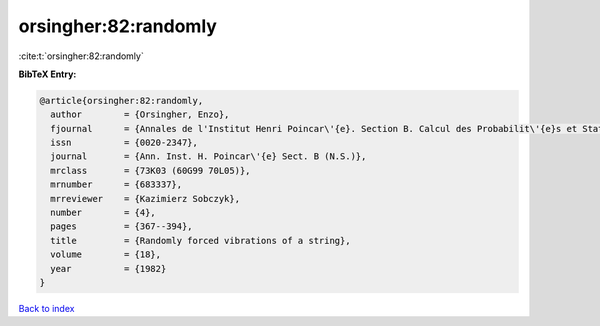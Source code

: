 orsingher:82:randomly
=====================

:cite:t:`orsingher:82:randomly`

**BibTeX Entry:**

.. code-block:: bibtex

   @article{orsingher:82:randomly,
     author        = {Orsingher, Enzo},
     fjournal      = {Annales de l'Institut Henri Poincar\'{e}. Section B. Calcul des Probabilit\'{e}s et Statistique. Nouvelle S\'{e}rie},
     issn          = {0020-2347},
     journal       = {Ann. Inst. H. Poincar\'{e} Sect. B (N.S.)},
     mrclass       = {73K03 (60G99 70L05)},
     mrnumber      = {683337},
     mrreviewer    = {Kazimierz Sobczyk},
     number        = {4},
     pages         = {367--394},
     title         = {Randomly forced vibrations of a string},
     volume        = {18},
     year          = {1982}
   }

`Back to index <../By-Cite-Keys.html>`_
